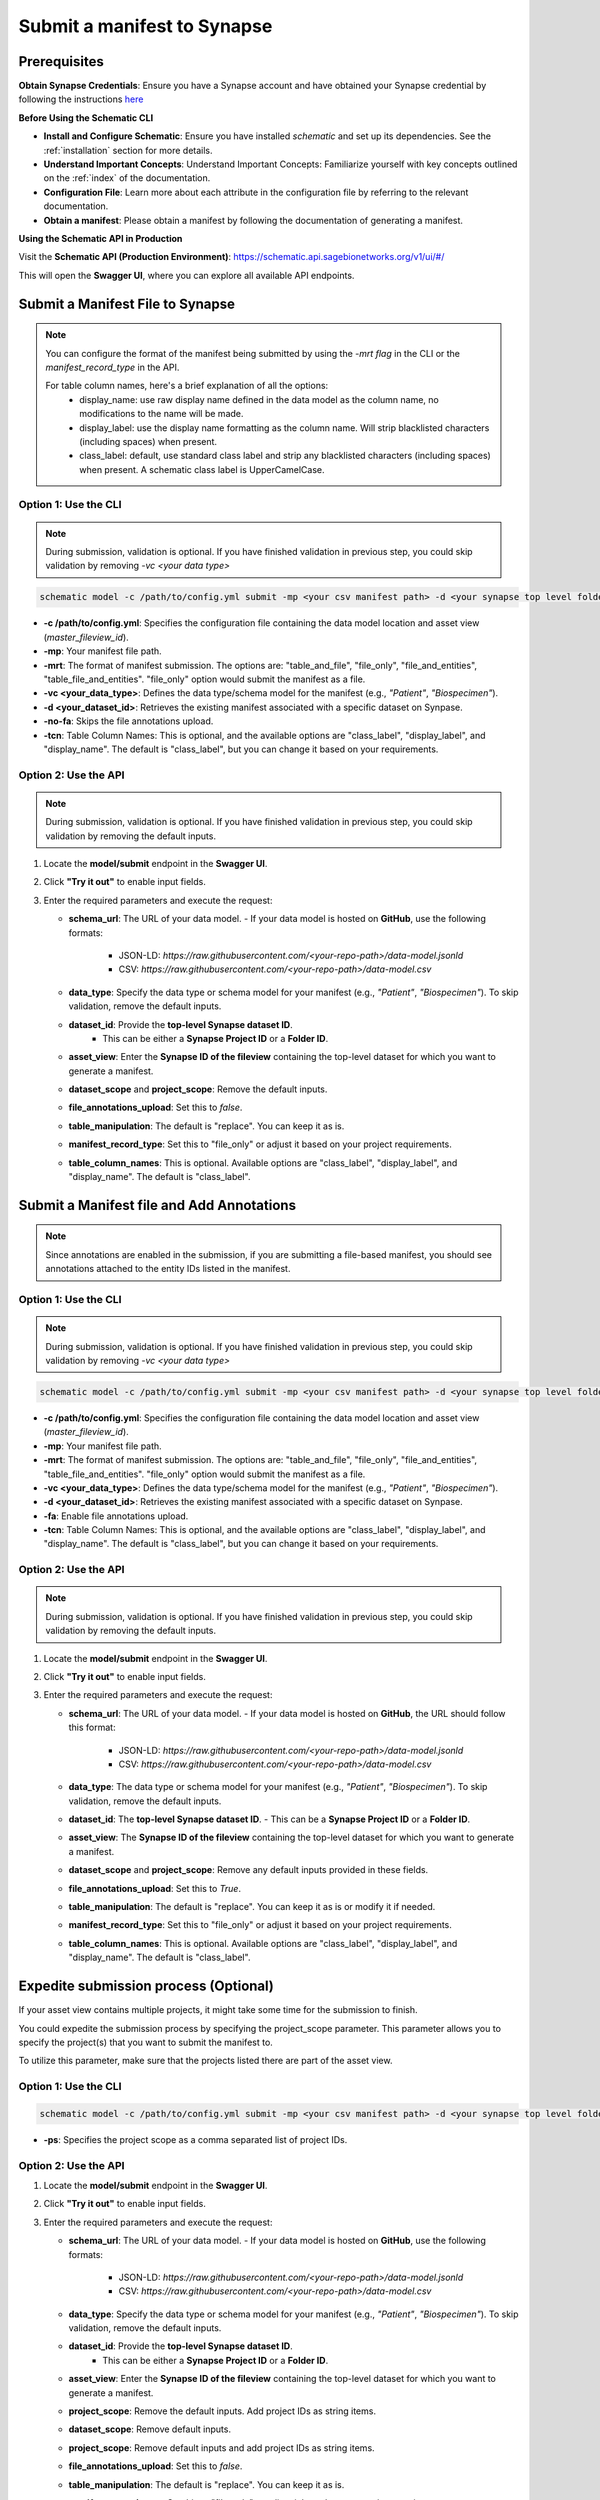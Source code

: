 Submit a manifest to Synapse
============================

Prerequisites
-------------

**Obtain Synapse Credentials**:
Ensure you have a Synapse account and have obtained your Synapse credential by following the instructions `here <https://python-docs.synapse.org/tutorials/authentication/#prerequisites>`_

**Before Using the Schematic CLI**

- **Install and Configure Schematic**:
  Ensure you have installed `schematic` and set up its dependencies.
  See the :ref:`installation` section for more details.

- **Understand Important Concepts**:
  Understand Important Concepts: Familiarize yourself with key concepts outlined on the :ref:`index` of the documentation.

- **Configuration File**:
  Learn more about each attribute in the configuration file by referring to the relevant documentation.

- **Obtain a manifest**:
  Please obtain a manifest by following the documentation of generating a manifest.


**Using the Schematic API in Production**

Visit the **Schematic API (Production Environment)**:
`<https://schematic.api.sagebionetworks.org/v1/ui/#/>`_

This will open the **Swagger UI**, where you can explore all available API endpoints.


Submit a Manifest File to Synapse
---------------------------------

.. note::

  You can configure the format of the manifest being submitted by using the `-mrt flag` in the CLI or the `manifest_record_type` in the API.

  For table column names, here's a brief explanation of all the options:
   - display_name: use raw display name defined in the data model as the column name, no modifications to the name will be made.
   - display_label: use the display name formatting as the column name. Will strip blacklisted characters (including spaces) when present.
   - class_label: default, use standard class label and strip any blacklisted characters (including spaces) when present. A schematic class label is UpperCamelCase.

Option 1: Use the CLI
~~~~~~~~~~~~~~~~~~~~~~

.. note::

    During submission, validation is optional. If you have finished validation in previous step, you could skip validation by removing `-vc <your data type>`


.. code-block:: bash

    schematic model -c /path/to/config.yml submit -mp <your csv manifest path> -d <your synapse top level folder id> -vc <your data type> -mrt file_only -no-fa -tcn "class_label"

- **-c /path/to/config.yml**: Specifies the configuration file containing the data model location and asset view (`master_fileview_id`).
- **-mp**: Your manifest file path.
- **-mrt**: The format of manifest submission. The options are: "table_and_file", "file_only", "file_and_entities", "table_file_and_entities". "file_only" option would submit the manifest as a file.
- **-vc <your_data_type>**: Defines the data type/schema model for the manifest (e.g., `"Patient"`, `"Biospecimen"`).
- **-d <your_dataset_id>**: Retrieves the existing manifest associated with a specific dataset on Synpase.
- **-no-fa**: Skips the file annotations upload.
- **-tcn**: Table Column Names: This is optional, and the available options are "class_label", "display_label", and "display_name". The default is "class_label", but you can change it based on your requirements.


Option 2: Use the API
~~~~~~~~~~~~~~~~~~~~~~

.. note::

    During submission, validation is optional. If you have finished validation in previous step, you could skip validation by removing the default inputs.


1. Locate the **model/submit** endpoint in the **Swagger UI**.
2. Click **"Try it out"** to enable input fields.
3. Enter the required parameters and execute the request:

   - **schema_url**: The URL of your data model.
     - If your data model is hosted on **GitHub**, use the following formats:
       - JSON-LD: `https://raw.githubusercontent.com/<your-repo-path>/data-model.jsonld`
       - CSV: `https://raw.githubusercontent.com/<your-repo-path>/data-model.csv`

   - **data_type**: Specify the data type or schema model for your manifest (e.g., `"Patient"`, `"Biospecimen"`). To skip validation, remove the default inputs.

   - **dataset_id**: Provide the **top-level Synapse dataset ID**.
       - This can be either a **Synapse Project ID** or a **Folder ID**.

   - **asset_view**: Enter the **Synapse ID of the fileview** containing the top-level dataset for which you want to generate a manifest.

   - **dataset_scope** and **project_scope**: Remove the default inputs.

   - **file_annotations_upload**: Set this to `false`.

   - **table_manipulation**: The default is "replace". You can keep it as is.

   - **manifest_record_type**: Set this to "file_only" or adjust it based on your project requirements.

   - **table_column_names**: This is optional. Available options are "class_label", "display_label", and "display_name". The default is "class_label".



Submit a Manifest file and Add Annotations
-------------------------------------------

.. note::

  Since annotations are enabled in the submission, if you are submitting a file-based manifest, you should see annotations attached to the entity IDs listed in the manifest.



Option 1: Use the CLI
~~~~~~~~~~~~~~~~~~~~~~


.. note::

    During submission, validation is optional. If you have finished validation in previous step, you could skip validation by removing `-vc <your data type>`


.. code-block:: bash

    schematic model -c /path/to/config.yml submit -mp <your csv manifest path> -d <your synapse top level folder id> -vc <your data type> -mrt file_only -no-fa -tcn "class_label"

- **-c /path/to/config.yml**: Specifies the configuration file containing the data model location and asset view (`master_fileview_id`).
- **-mp**: Your manifest file path.
- **-mrt**: The format of manifest submission. The options are: "table_and_file", "file_only", "file_and_entities", "table_file_and_entities". "file_only" option would submit the manifest as a file.
- **-vc <your_data_type>**: Defines the data type/schema model for the manifest (e.g., `"Patient"`, `"Biospecimen"`).
- **-d <your_dataset_id>**: Retrieves the existing manifest associated with a specific dataset on Synpase.
- **-fa**: Enable file annotations upload.
- **-tcn**: Table Column Names: This is optional, and the available options are "class_label", "display_label", and "display_name". The default is "class_label", but you can change it based on your requirements.


Option 2: Use the API
~~~~~~~~~~~~~~~~~~~~~~

.. note::

    During submission, validation is optional. If you have finished validation in previous step, you could skip validation by removing the default inputs.


1. Locate the **model/submit** endpoint in the **Swagger UI**.
2. Click **"Try it out"** to enable input fields.
3. Enter the required parameters and execute the request:

   - **schema_url**: The URL of your data model.
     - If your data model is hosted on **GitHub**, the URL should follow this format:
       - JSON-LD: `https://raw.githubusercontent.com/<your-repo-path>/data-model.jsonld`
       - CSV: `https://raw.githubusercontent.com/<your-repo-path>/data-model.csv`

   - **data_type**: The data type or schema model for your manifest (e.g., `"Patient"`, `"Biospecimen"`). To skip validation, remove the default inputs.

   - **dataset_id**: The **top-level Synapse dataset ID**.
     - This can be a **Synapse Project ID** or a **Folder ID**.

   - **asset_view**: The **Synapse ID of the fileview** containing the top-level dataset for which you want to generate a manifest.

   - **dataset_scope** and **project_scope**: Remove any default inputs provided in these fields.

   - **file_annotations_upload**: Set this to `True`.

   - **table_manipulation**: The default is "replace". You can keep it as is or modify it if needed.

   - **manifest_record_type**: Set this to "file_only" or adjust it based on your project requirements.

   - **table_column_names**: This is optional. Available options are "class_label", "display_label", and "display_name". The default is "class_label".



Expedite submission process (Optional)
---------------------------------------

If your asset view contains multiple projects, it might take some time for the submission to finish.

You could expedite the submission process by specifying the project_scope parameter. This parameter allows you to specify the project(s) that you want to submit the manifest to.

To utilize this parameter, make sure that the projects listed there are part of the asset view.


Option 1: Use the CLI
~~~~~~~~~~~~~~~~~~~~~~

.. code-block:: bash

    schematic model -c /path/to/config.yml submit -mp <your csv manifest path> -d <your synapse top level folder id> -vc <your data type> -mrt file_only -no-fa -tcn "class_label" -ps "project_id1, project_id2"

- **-ps**: Specifies the project scope as a comma separated list of project IDs.


Option 2: Use the API
~~~~~~~~~~~~~~~~~~~~~~

1. Locate the **model/submit** endpoint in the **Swagger UI**.
2. Click **"Try it out"** to enable input fields.
3. Enter the required parameters and execute the request:

   - **schema_url**: The URL of your data model.
     - If your data model is hosted on **GitHub**, use the following formats:
       - JSON-LD: `https://raw.githubusercontent.com/<your-repo-path>/data-model.jsonld`
       - CSV: `https://raw.githubusercontent.com/<your-repo-path>/data-model.csv`

   - **data_type**: Specify the data type or schema model for your manifest (e.g., `"Patient"`, `"Biospecimen"`). To skip validation, remove the default inputs.

   - **dataset_id**: Provide the **top-level Synapse dataset ID**.
       - This can be either a **Synapse Project ID** or a **Folder ID**.

   - **asset_view**: Enter the **Synapse ID of the fileview** containing the top-level dataset for which you want to generate a manifest.

   - **project_scope**: Remove the default inputs. Add project IDs as string items.

   - **dataset_scope**: Remove default inputs.

   - **project_scope**: Remove default inputs and add project IDs as string items.

   - **file_annotations_upload**: Set this to `false`.

   - **table_manipulation**: The default is "replace". You can keep it as is.

   - **manifest_record_type**: Set this to "file_only" or adjust it based on your project requirements.

   - **table_column_names**: This is optional. Available options are "class_label", "display_label", and "display_name". The default is "class_label". You can keep it as is.

Enable upsert for manifest submission
-------------------------------------

By default, the CLI/API will replace the existing manifest and table with the new one. If you want to update the existing manifest and table, you could use the upsert option.


Pre-requisite
~~~~~~~~~~~~~~

1. Ensure that all your manifests, including both the initial manifests and those containing rows to be upserted, include a primary key: <YourComponentName_id>. For example, if your component name is "Patient", the primary key should be "Patient_id".
2. If you plan to use upsert in the future, select the upsert option during the initial table uploads.
3. Currently it is required to use -tcn "display_label" with table upserts.


Option 1: Use the CLI
~~~~~~~~~~~~~~~~~~~~~~

.. code-block:: bash

    schematic model -c /path/to/config.yml submit -mp <your csv manifest path> -d <your synapse top level folder id> -vc <your data type> -mrt table_and_file -no-fa -tcn "display_label" -tm "upsert"

- **-tm**: The default option is "replace". Change it to "upsert" for enabling upsert.
- **-tcn**: Use display label for upsert.

Option 2: Use the API
~~~~~~~~~~~~~~~~~~~~~~

1. Locate the **model/submit** endpoint in the **Swagger UI**.
2. Click **"Try it out"** to enable input fields.
3. Enter the required parameters and execute the request:

   - **schema_url**: The URL of your data model.
     - If your data model is hosted on **GitHub**, the URL should follow this format:
       - **JSON-LD**: `https://raw.githubusercontent.com/<your-repo-path>/data-model.jsonld`
       - **CSV**: `https://raw.githubusercontent.com/<your-repo-path>/data-model.csv`

   - **data_type**: The data type or schema model for your manifest (e.g., `"Patient"`, `"Biospecimen"`).
     - To skip validation, remove the default inputs.

   - **dataset_id**: The **top-level Synapse dataset ID**.
     - This can be a **Synapse Project ID** or a **Folder ID**.

   - **asset_view**: The **Synapse ID of the fileview** containing the top-level dataset for which you want to generate a manifest.

   - **dataset_scope** and **project_scope**:
     - Remove any default inputs provided in these fields.

   - **file_annotations_upload**:
     - Set this to `False` if you do not want annotations to be uploaded.

   - **table_manipulation**:
     - The default is **"replace"**. Update it to **"upsert"**.

   - **manifest_record_type**:
     - Set this to **"table_and_file"**.

   - **table_column_names**:
     - Choose **"display_label"** for upsert.
